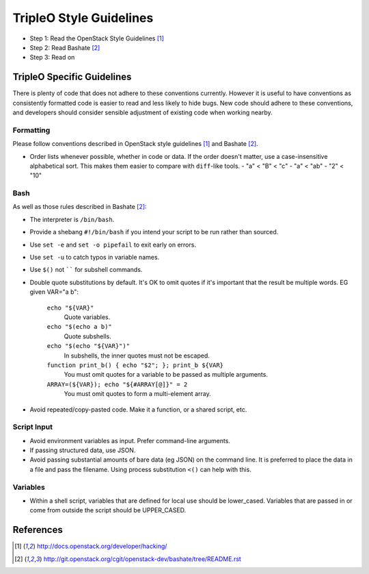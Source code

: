 TripleO Style Guidelines
========================

- Step 1: Read the OpenStack Style Guidelines [1]_
- Step 2: Read Bashate [2]_
- Step 3: Read on

TripleO Specific Guidelines
---------------------------

There is plenty of code that does not adhere to these conventions currently.
However it is useful to have conventions as consistently formatted code is
easier to read and less likely to hide bugs. New code should adhere to these
conventions, and developers should consider sensible adjustment of existing
code when working nearby.

Formatting
~~~~~~~~~~
Please follow conventions described in OpenStack style guidelines [1]_ and Bashate [2]_.

- Order lists whenever possible, whether in code or data. If the order doesn't
  matter, use a case-insensitive alphabetical sort. This makes them easier to
  compare with ``diff``-like tools.
  - "a" < "B" < "c"
  - "a" < "ab"
  - "2" < "10"

Bash
~~~~
As well as those rules described in Bashate [2]_:

- The interpreter is ``/bin/bash``.
- Provide a shebang ``#!/bin/bash`` if you intend your script to be run rather than sourced.
- Use ``set -e`` and ``set -o pipefail`` to exit early on errors.
- Use ``set -u`` to catch typos in variable names.
- Use ``$()`` not `````` for subshell commands.
- Double quote substitutions by default. It's OK to omit quotes if it's
  important that the result be multiple words. EG given VAR="a b":

    ``echo "${VAR}"``
      Quote variables.
    ``echo "$(echo a b)"``
      Quote subshells.
    ``echo "$(echo "${VAR}")"``
      In subshells, the inner quotes must not be escaped.
    ``function print_b() { echo "$2"; }; print_b ${VAR}``
      You must omit quotes for a variable to be passed as multiple arguments.
    ``ARRAY=(${VAR}); echo "${#ARRAY[@]}" = 2``
      You must omit quotes to form a multi-element array.

- Avoid repeated/copy-pasted code. Make it a function, or a shared script, etc.

Script Input
~~~~~~~~~~~~
- Avoid environment variables as input. Prefer command-line arguments.
- If passing structured data, use JSON.
- Avoid passing substantial amounts of bare data (eg JSON) on the command
  line. It is preferred to place the data in a file and pass the filename.
  Using process substitution ``<()`` can help with this.

Variables
~~~~~~~~~
- Within a shell script, variables that are defined for local use should be
  lower_cased. Variables that are passed in or come from outside the script
  should be UPPER_CASED.

References
----------
.. [1]  http://docs.openstack.org/developer/hacking/
.. [2]  http://git.openstack.org/cgit/openstack-dev/bashate/tree/README.rst

